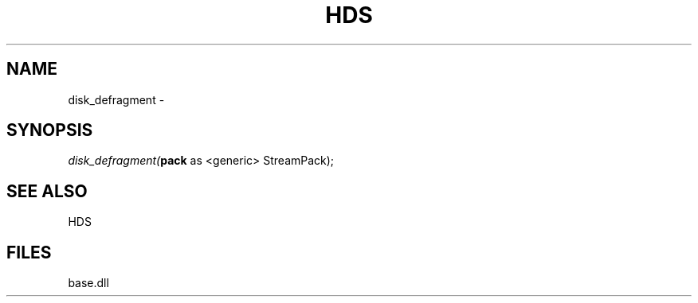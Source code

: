 .\" man page create by R# package system.
.TH HDS 1 2000-Jan "disk_defragment" "disk_defragment"
.SH NAME
disk_defragment \- 
.SH SYNOPSIS
\fIdisk_defragment(\fBpack\fR as <generic> StreamPack);\fR
.SH SEE ALSO
HDS
.SH FILES
.PP
base.dll
.PP
